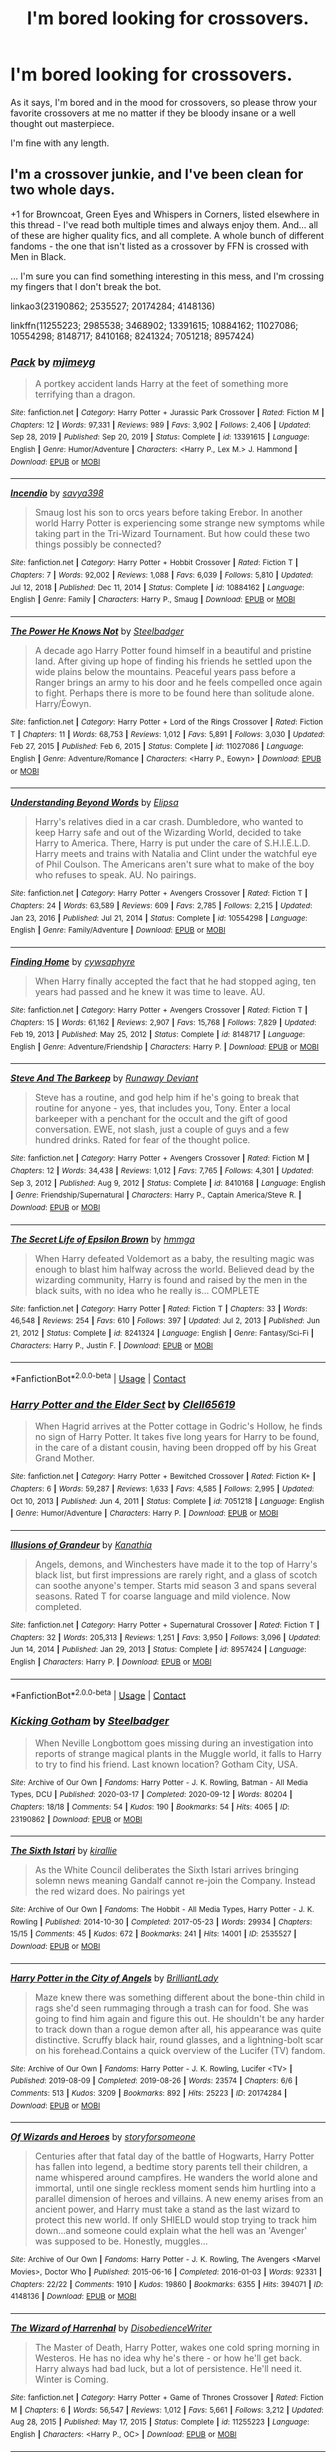 #+TITLE: I'm bored looking for crossovers.

* I'm bored looking for crossovers.
:PROPERTIES:
:Author: Specific_Tank715
:Score: 9
:DateUnix: 1619985855.0
:DateShort: 2021-May-03
:FlairText: Request
:END:
As it says, I'm bored and in the mood for crossovers, so please throw your favorite crossovers at me no matter if they be bloody insane or a well thought out masterpiece.

I'm fine with any length.


** I'm a crossover junkie, and I've been clean for two whole days.

+1 for Browncoat, Green Eyes and Whispers in Corners, listed elsewhere in this thread - I've read both multiple times and always enjoy them. And... all of these are higher quality fics, and all complete. A whole bunch of different fandoms - the one that isn't listed as a crossover by FFN is crossed with Men in Black.

... I'm sure you can find something interesting in this mess, and I'm crossing my fingers that I don't break the bot.

linkao3(23190862; 2535527; 20174284; 4148136)

linkffn(11255223; 2985538; 3468902; 13391615; 10884162; 11027086; 10554298; 8148717; 8410168; 8241324; 7051218; 8957424)
:PROPERTIES:
:Author: hrmdurr
:Score: 5
:DateUnix: 1620006846.0
:DateShort: 2021-May-03
:END:

*** [[https://www.fanfiction.net/s/13391615/1/][*/Pack/*]] by [[https://www.fanfiction.net/u/1282867/mjimeyg][/mjimeyg/]]

#+begin_quote
  A portkey accident lands Harry at the feet of something more terrifying than a dragon.
#+end_quote

^{/Site/:} ^{fanfiction.net} ^{*|*} ^{/Category/:} ^{Harry} ^{Potter} ^{+} ^{Jurassic} ^{Park} ^{Crossover} ^{*|*} ^{/Rated/:} ^{Fiction} ^{M} ^{*|*} ^{/Chapters/:} ^{12} ^{*|*} ^{/Words/:} ^{97,331} ^{*|*} ^{/Reviews/:} ^{989} ^{*|*} ^{/Favs/:} ^{3,902} ^{*|*} ^{/Follows/:} ^{2,406} ^{*|*} ^{/Updated/:} ^{Sep} ^{28,} ^{2019} ^{*|*} ^{/Published/:} ^{Sep} ^{20,} ^{2019} ^{*|*} ^{/Status/:} ^{Complete} ^{*|*} ^{/id/:} ^{13391615} ^{*|*} ^{/Language/:} ^{English} ^{*|*} ^{/Genre/:} ^{Humor/Adventure} ^{*|*} ^{/Characters/:} ^{<Harry} ^{P.,} ^{Lex} ^{M.>} ^{J.} ^{Hammond} ^{*|*} ^{/Download/:} ^{[[http://www.ff2ebook.com/old/ffn-bot/index.php?id=13391615&source=ff&filetype=epub][EPUB]]} ^{or} ^{[[http://www.ff2ebook.com/old/ffn-bot/index.php?id=13391615&source=ff&filetype=mobi][MOBI]]}

--------------

[[https://www.fanfiction.net/s/10884162/1/][*/Incendio/*]] by [[https://www.fanfiction.net/u/3414810/savya398][/savya398/]]

#+begin_quote
  Smaug lost his son to orcs years before taking Erebor. In another world Harry Potter is experiencing some strange new symptoms while taking part in the Tri-Wizard Tournament. But how could these two things possibly be connected?
#+end_quote

^{/Site/:} ^{fanfiction.net} ^{*|*} ^{/Category/:} ^{Harry} ^{Potter} ^{+} ^{Hobbit} ^{Crossover} ^{*|*} ^{/Rated/:} ^{Fiction} ^{T} ^{*|*} ^{/Chapters/:} ^{7} ^{*|*} ^{/Words/:} ^{92,002} ^{*|*} ^{/Reviews/:} ^{1,088} ^{*|*} ^{/Favs/:} ^{6,039} ^{*|*} ^{/Follows/:} ^{5,810} ^{*|*} ^{/Updated/:} ^{Jul} ^{12,} ^{2018} ^{*|*} ^{/Published/:} ^{Dec} ^{11,} ^{2014} ^{*|*} ^{/Status/:} ^{Complete} ^{*|*} ^{/id/:} ^{10884162} ^{*|*} ^{/Language/:} ^{English} ^{*|*} ^{/Genre/:} ^{Family} ^{*|*} ^{/Characters/:} ^{Harry} ^{P.,} ^{Smaug} ^{*|*} ^{/Download/:} ^{[[http://www.ff2ebook.com/old/ffn-bot/index.php?id=10884162&source=ff&filetype=epub][EPUB]]} ^{or} ^{[[http://www.ff2ebook.com/old/ffn-bot/index.php?id=10884162&source=ff&filetype=mobi][MOBI]]}

--------------

[[https://www.fanfiction.net/s/11027086/1/][*/The Power He Knows Not/*]] by [[https://www.fanfiction.net/u/5291694/Steelbadger][/Steelbadger/]]

#+begin_quote
  A decade ago Harry Potter found himself in a beautiful and pristine land. After giving up hope of finding his friends he settled upon the wide plains below the mountains. Peaceful years pass before a Ranger brings an army to his door and he feels compelled once again to fight. Perhaps there is more to be found here than solitude alone. Harry/Éowyn.
#+end_quote

^{/Site/:} ^{fanfiction.net} ^{*|*} ^{/Category/:} ^{Harry} ^{Potter} ^{+} ^{Lord} ^{of} ^{the} ^{Rings} ^{Crossover} ^{*|*} ^{/Rated/:} ^{Fiction} ^{T} ^{*|*} ^{/Chapters/:} ^{11} ^{*|*} ^{/Words/:} ^{68,753} ^{*|*} ^{/Reviews/:} ^{1,012} ^{*|*} ^{/Favs/:} ^{5,891} ^{*|*} ^{/Follows/:} ^{3,030} ^{*|*} ^{/Updated/:} ^{Feb} ^{27,} ^{2015} ^{*|*} ^{/Published/:} ^{Feb} ^{6,} ^{2015} ^{*|*} ^{/Status/:} ^{Complete} ^{*|*} ^{/id/:} ^{11027086} ^{*|*} ^{/Language/:} ^{English} ^{*|*} ^{/Genre/:} ^{Adventure/Romance} ^{*|*} ^{/Characters/:} ^{<Harry} ^{P.,} ^{Eowyn>} ^{*|*} ^{/Download/:} ^{[[http://www.ff2ebook.com/old/ffn-bot/index.php?id=11027086&source=ff&filetype=epub][EPUB]]} ^{or} ^{[[http://www.ff2ebook.com/old/ffn-bot/index.php?id=11027086&source=ff&filetype=mobi][MOBI]]}

--------------

[[https://www.fanfiction.net/s/10554298/1/][*/Understanding Beyond Words/*]] by [[https://www.fanfiction.net/u/3237143/Elipsa][/Elipsa/]]

#+begin_quote
  Harry's relatives died in a car crash. Dumbledore, who wanted to keep Harry safe and out of the Wizarding World, decided to take Harry to America. There, Harry is put under the care of S.H.I.E.L.D. Harry meets and trains with Natalia and Clint under the watchful eye of Phil Coulson. The Americans aren't sure what to make of the boy who refuses to speak. AU. No pairings.
#+end_quote

^{/Site/:} ^{fanfiction.net} ^{*|*} ^{/Category/:} ^{Harry} ^{Potter} ^{+} ^{Avengers} ^{Crossover} ^{*|*} ^{/Rated/:} ^{Fiction} ^{T} ^{*|*} ^{/Chapters/:} ^{24} ^{*|*} ^{/Words/:} ^{63,589} ^{*|*} ^{/Reviews/:} ^{609} ^{*|*} ^{/Favs/:} ^{2,785} ^{*|*} ^{/Follows/:} ^{2,215} ^{*|*} ^{/Updated/:} ^{Jan} ^{23,} ^{2016} ^{*|*} ^{/Published/:} ^{Jul} ^{21,} ^{2014} ^{*|*} ^{/Status/:} ^{Complete} ^{*|*} ^{/id/:} ^{10554298} ^{*|*} ^{/Language/:} ^{English} ^{*|*} ^{/Genre/:} ^{Family/Adventure} ^{*|*} ^{/Download/:} ^{[[http://www.ff2ebook.com/old/ffn-bot/index.php?id=10554298&source=ff&filetype=epub][EPUB]]} ^{or} ^{[[http://www.ff2ebook.com/old/ffn-bot/index.php?id=10554298&source=ff&filetype=mobi][MOBI]]}

--------------

[[https://www.fanfiction.net/s/8148717/1/][*/Finding Home/*]] by [[https://www.fanfiction.net/u/2042977/cywsaphyre][/cywsaphyre/]]

#+begin_quote
  When Harry finally accepted the fact that he had stopped aging, ten years had passed and he knew it was time to leave. AU.
#+end_quote

^{/Site/:} ^{fanfiction.net} ^{*|*} ^{/Category/:} ^{Harry} ^{Potter} ^{+} ^{Avengers} ^{Crossover} ^{*|*} ^{/Rated/:} ^{Fiction} ^{T} ^{*|*} ^{/Chapters/:} ^{15} ^{*|*} ^{/Words/:} ^{61,162} ^{*|*} ^{/Reviews/:} ^{2,907} ^{*|*} ^{/Favs/:} ^{15,768} ^{*|*} ^{/Follows/:} ^{7,829} ^{*|*} ^{/Updated/:} ^{Feb} ^{19,} ^{2013} ^{*|*} ^{/Published/:} ^{May} ^{25,} ^{2012} ^{*|*} ^{/Status/:} ^{Complete} ^{*|*} ^{/id/:} ^{8148717} ^{*|*} ^{/Language/:} ^{English} ^{*|*} ^{/Genre/:} ^{Adventure/Friendship} ^{*|*} ^{/Characters/:} ^{Harry} ^{P.} ^{*|*} ^{/Download/:} ^{[[http://www.ff2ebook.com/old/ffn-bot/index.php?id=8148717&source=ff&filetype=epub][EPUB]]} ^{or} ^{[[http://www.ff2ebook.com/old/ffn-bot/index.php?id=8148717&source=ff&filetype=mobi][MOBI]]}

--------------

[[https://www.fanfiction.net/s/8410168/1/][*/Steve And The Barkeep/*]] by [[https://www.fanfiction.net/u/1543518/Runaway-Deviant][/Runaway Deviant/]]

#+begin_quote
  Steve has a routine, and god help him if he's going to break that routine for anyone - yes, that includes you, Tony. Enter a local barkeeper with a penchant for the occult and the gift of good conversation. EWE, not slash, just a couple of guys and a few hundred drinks. Rated for fear of the thought police.
#+end_quote

^{/Site/:} ^{fanfiction.net} ^{*|*} ^{/Category/:} ^{Harry} ^{Potter} ^{+} ^{Avengers} ^{Crossover} ^{*|*} ^{/Rated/:} ^{Fiction} ^{M} ^{*|*} ^{/Chapters/:} ^{12} ^{*|*} ^{/Words/:} ^{34,438} ^{*|*} ^{/Reviews/:} ^{1,012} ^{*|*} ^{/Favs/:} ^{7,765} ^{*|*} ^{/Follows/:} ^{4,301} ^{*|*} ^{/Updated/:} ^{Sep} ^{3,} ^{2012} ^{*|*} ^{/Published/:} ^{Aug} ^{9,} ^{2012} ^{*|*} ^{/Status/:} ^{Complete} ^{*|*} ^{/id/:} ^{8410168} ^{*|*} ^{/Language/:} ^{English} ^{*|*} ^{/Genre/:} ^{Friendship/Supernatural} ^{*|*} ^{/Characters/:} ^{Harry} ^{P.,} ^{Captain} ^{America/Steve} ^{R.} ^{*|*} ^{/Download/:} ^{[[http://www.ff2ebook.com/old/ffn-bot/index.php?id=8410168&source=ff&filetype=epub][EPUB]]} ^{or} ^{[[http://www.ff2ebook.com/old/ffn-bot/index.php?id=8410168&source=ff&filetype=mobi][MOBI]]}

--------------

[[https://www.fanfiction.net/s/8241324/1/][*/The Secret Life of Epsilon Brown/*]] by [[https://www.fanfiction.net/u/3572553/hmmga][/hmmga/]]

#+begin_quote
  When Harry defeated Voldemort as a baby, the resulting magic was enough to blast him halfway across the world. Believed dead by the wizarding community, Harry is found and raised by the men in the black suits, with no idea who he really is... COMPLETE
#+end_quote

^{/Site/:} ^{fanfiction.net} ^{*|*} ^{/Category/:} ^{Harry} ^{Potter} ^{*|*} ^{/Rated/:} ^{Fiction} ^{T} ^{*|*} ^{/Chapters/:} ^{33} ^{*|*} ^{/Words/:} ^{46,548} ^{*|*} ^{/Reviews/:} ^{254} ^{*|*} ^{/Favs/:} ^{610} ^{*|*} ^{/Follows/:} ^{397} ^{*|*} ^{/Updated/:} ^{Jul} ^{2,} ^{2013} ^{*|*} ^{/Published/:} ^{Jun} ^{21,} ^{2012} ^{*|*} ^{/Status/:} ^{Complete} ^{*|*} ^{/id/:} ^{8241324} ^{*|*} ^{/Language/:} ^{English} ^{*|*} ^{/Genre/:} ^{Fantasy/Sci-Fi} ^{*|*} ^{/Characters/:} ^{Harry} ^{P.,} ^{Justin} ^{F.} ^{*|*} ^{/Download/:} ^{[[http://www.ff2ebook.com/old/ffn-bot/index.php?id=8241324&source=ff&filetype=epub][EPUB]]} ^{or} ^{[[http://www.ff2ebook.com/old/ffn-bot/index.php?id=8241324&source=ff&filetype=mobi][MOBI]]}

--------------

*FanfictionBot*^{2.0.0-beta} | [[https://github.com/FanfictionBot/reddit-ffn-bot/wiki/Usage][Usage]] | [[https://www.reddit.com/message/compose?to=tusing][Contact]]
:PROPERTIES:
:Author: FanfictionBot
:Score: 2
:DateUnix: 1620006925.0
:DateShort: 2021-May-03
:END:


*** [[https://www.fanfiction.net/s/7051218/1/][*/Harry Potter and the Elder Sect/*]] by [[https://www.fanfiction.net/u/1298529/Clell65619][/Clell65619/]]

#+begin_quote
  When Hagrid arrives at the Potter cottage in Godric's Hollow, he finds no sign of Harry Potter. It takes five long years for Harry to be found, in the care of a distant cousin, having been dropped off by his Great Grand Mother.
#+end_quote

^{/Site/:} ^{fanfiction.net} ^{*|*} ^{/Category/:} ^{Harry} ^{Potter} ^{+} ^{Bewitched} ^{Crossover} ^{*|*} ^{/Rated/:} ^{Fiction} ^{K+} ^{*|*} ^{/Chapters/:} ^{6} ^{*|*} ^{/Words/:} ^{59,287} ^{*|*} ^{/Reviews/:} ^{1,633} ^{*|*} ^{/Favs/:} ^{4,585} ^{*|*} ^{/Follows/:} ^{2,995} ^{*|*} ^{/Updated/:} ^{Oct} ^{10,} ^{2013} ^{*|*} ^{/Published/:} ^{Jun} ^{4,} ^{2011} ^{*|*} ^{/Status/:} ^{Complete} ^{*|*} ^{/id/:} ^{7051218} ^{*|*} ^{/Language/:} ^{English} ^{*|*} ^{/Genre/:} ^{Humor/Adventure} ^{*|*} ^{/Characters/:} ^{Harry} ^{P.} ^{*|*} ^{/Download/:} ^{[[http://www.ff2ebook.com/old/ffn-bot/index.php?id=7051218&source=ff&filetype=epub][EPUB]]} ^{or} ^{[[http://www.ff2ebook.com/old/ffn-bot/index.php?id=7051218&source=ff&filetype=mobi][MOBI]]}

--------------

[[https://www.fanfiction.net/s/8957424/1/][*/Illusions of Grandeur/*]] by [[https://www.fanfiction.net/u/1608195/Kanathia][/Kanathia/]]

#+begin_quote
  Angels, demons, and Winchesters have made it to the top of Harry's black list, but first impressions are rarely right, and a glass of scotch can soothe anyone's temper. Starts mid season 3 and spans several seasons. Rated T for coarse language and mild violence. Now completed.
#+end_quote

^{/Site/:} ^{fanfiction.net} ^{*|*} ^{/Category/:} ^{Harry} ^{Potter} ^{+} ^{Supernatural} ^{Crossover} ^{*|*} ^{/Rated/:} ^{Fiction} ^{T} ^{*|*} ^{/Chapters/:} ^{32} ^{*|*} ^{/Words/:} ^{205,313} ^{*|*} ^{/Reviews/:} ^{1,251} ^{*|*} ^{/Favs/:} ^{3,950} ^{*|*} ^{/Follows/:} ^{3,096} ^{*|*} ^{/Updated/:} ^{Jun} ^{14,} ^{2014} ^{*|*} ^{/Published/:} ^{Jan} ^{29,} ^{2013} ^{*|*} ^{/Status/:} ^{Complete} ^{*|*} ^{/id/:} ^{8957424} ^{*|*} ^{/Language/:} ^{English} ^{*|*} ^{/Characters/:} ^{Harry} ^{P.} ^{*|*} ^{/Download/:} ^{[[http://www.ff2ebook.com/old/ffn-bot/index.php?id=8957424&source=ff&filetype=epub][EPUB]]} ^{or} ^{[[http://www.ff2ebook.com/old/ffn-bot/index.php?id=8957424&source=ff&filetype=mobi][MOBI]]}

--------------

*FanfictionBot*^{2.0.0-beta} | [[https://github.com/FanfictionBot/reddit-ffn-bot/wiki/Usage][Usage]] | [[https://www.reddit.com/message/compose?to=tusing][Contact]]
:PROPERTIES:
:Author: FanfictionBot
:Score: 2
:DateUnix: 1620006938.0
:DateShort: 2021-May-03
:END:


*** [[https://archiveofourown.org/works/23190862][*/Kicking Gotham/*]] by [[https://www.archiveofourown.org/users/Steelbadger/pseuds/Steelbadger][/Steelbadger/]]

#+begin_quote
  When Neville Longbottom goes missing during an investigation into reports of strange magical plants in the Muggle world, it falls to Harry to try to find his friend. Last known location? Gotham City, USA.
#+end_quote

^{/Site/:} ^{Archive} ^{of} ^{Our} ^{Own} ^{*|*} ^{/Fandoms/:} ^{Harry} ^{Potter} ^{-} ^{J.} ^{K.} ^{Rowling,} ^{Batman} ^{-} ^{All} ^{Media} ^{Types,} ^{DCU} ^{*|*} ^{/Published/:} ^{2020-03-17} ^{*|*} ^{/Completed/:} ^{2020-09-12} ^{*|*} ^{/Words/:} ^{80204} ^{*|*} ^{/Chapters/:} ^{18/18} ^{*|*} ^{/Comments/:} ^{54} ^{*|*} ^{/Kudos/:} ^{190} ^{*|*} ^{/Bookmarks/:} ^{54} ^{*|*} ^{/Hits/:} ^{4065} ^{*|*} ^{/ID/:} ^{23190862} ^{*|*} ^{/Download/:} ^{[[https://archiveofourown.org/downloads/23190862/Kicking%20Gotham.epub?updated_at=1602342413][EPUB]]} ^{or} ^{[[https://archiveofourown.org/downloads/23190862/Kicking%20Gotham.mobi?updated_at=1602342413][MOBI]]}

--------------

[[https://archiveofourown.org/works/2535527][*/The Sixth Istari/*]] by [[https://www.archiveofourown.org/users/kirallie/pseuds/kirallie][/kirallie/]]

#+begin_quote
  As the White Council deliberates the Sixth Istari arrives bringing solemn news meaning Gandalf cannot re-join the Company. Instead the red wizard does. No pairings yet
#+end_quote

^{/Site/:} ^{Archive} ^{of} ^{Our} ^{Own} ^{*|*} ^{/Fandoms/:} ^{The} ^{Hobbit} ^{-} ^{All} ^{Media} ^{Types,} ^{Harry} ^{Potter} ^{-} ^{J.} ^{K.} ^{Rowling} ^{*|*} ^{/Published/:} ^{2014-10-30} ^{*|*} ^{/Completed/:} ^{2017-05-23} ^{*|*} ^{/Words/:} ^{29934} ^{*|*} ^{/Chapters/:} ^{15/15} ^{*|*} ^{/Comments/:} ^{45} ^{*|*} ^{/Kudos/:} ^{672} ^{*|*} ^{/Bookmarks/:} ^{241} ^{*|*} ^{/Hits/:} ^{14001} ^{*|*} ^{/ID/:} ^{2535527} ^{*|*} ^{/Download/:} ^{[[https://archiveofourown.org/downloads/2535527/The%20Sixth%20Istari.epub?updated_at=1612897185][EPUB]]} ^{or} ^{[[https://archiveofourown.org/downloads/2535527/The%20Sixth%20Istari.mobi?updated_at=1612897185][MOBI]]}

--------------

[[https://archiveofourown.org/works/20174284][*/Harry Potter in the City of Angels/*]] by [[https://www.archiveofourown.org/users/BrilliantLady/pseuds/BrilliantLady][/BrilliantLady/]]

#+begin_quote
  Maze knew there was something different about the bone-thin child in rags she'd seen rummaging through a trash can for food. She was going to find him again and figure this out. He shouldn't be any harder to track down than a rogue demon after all, his appearance was quite distinctive. Scruffy black hair, round glasses, and a lightning-bolt scar on his forehead.Contains a quick overview of the Lucifer (TV) fandom.
#+end_quote

^{/Site/:} ^{Archive} ^{of} ^{Our} ^{Own} ^{*|*} ^{/Fandoms/:} ^{Harry} ^{Potter} ^{-} ^{J.} ^{K.} ^{Rowling,} ^{Lucifer} ^{<TV>} ^{*|*} ^{/Published/:} ^{2019-08-09} ^{*|*} ^{/Completed/:} ^{2019-08-26} ^{*|*} ^{/Words/:} ^{23574} ^{*|*} ^{/Chapters/:} ^{6/6} ^{*|*} ^{/Comments/:} ^{513} ^{*|*} ^{/Kudos/:} ^{3209} ^{*|*} ^{/Bookmarks/:} ^{892} ^{*|*} ^{/Hits/:} ^{25223} ^{*|*} ^{/ID/:} ^{20174284} ^{*|*} ^{/Download/:} ^{[[https://archiveofourown.org/downloads/20174284/Harry%20Potter%20in%20the%20City.epub?updated_at=1617335016][EPUB]]} ^{or} ^{[[https://archiveofourown.org/downloads/20174284/Harry%20Potter%20in%20the%20City.mobi?updated_at=1617335016][MOBI]]}

--------------

[[https://archiveofourown.org/works/4148136][*/Of Wizards and Heroes/*]] by [[https://www.archiveofourown.org/users/storyforsomeone/pseuds/storyforsomeone][/storyforsomeone/]]

#+begin_quote
  Centuries after that fatal day of the battle of Hogwarts, Harry Potter has fallen into legend, a bedtime story parents tell their children, a name whispered around campfires. He wanders the world alone and immortal, until one single reckless moment sends him hurtling into a parallel dimension of heroes and villains. A new enemy arises from an ancient power, and Harry must take a stand as the last wizard to protect this new world. If only SHIELD would stop trying to track him down...and someone could explain what the hell was an 'Avenger' was supposed to be. Honestly, muggles...
#+end_quote

^{/Site/:} ^{Archive} ^{of} ^{Our} ^{Own} ^{*|*} ^{/Fandoms/:} ^{Harry} ^{Potter} ^{-} ^{J.} ^{K.} ^{Rowling,} ^{The} ^{Avengers} ^{<Marvel} ^{Movies>,} ^{Doctor} ^{Who} ^{*|*} ^{/Published/:} ^{2015-06-16} ^{*|*} ^{/Completed/:} ^{2016-01-03} ^{*|*} ^{/Words/:} ^{92331} ^{*|*} ^{/Chapters/:} ^{22/22} ^{*|*} ^{/Comments/:} ^{1910} ^{*|*} ^{/Kudos/:} ^{19860} ^{*|*} ^{/Bookmarks/:} ^{6355} ^{*|*} ^{/Hits/:} ^{394071} ^{*|*} ^{/ID/:} ^{4148136} ^{*|*} ^{/Download/:} ^{[[https://archiveofourown.org/downloads/4148136/Of%20Wizards%20and%20Heroes.epub?updated_at=1619732657][EPUB]]} ^{or} ^{[[https://archiveofourown.org/downloads/4148136/Of%20Wizards%20and%20Heroes.mobi?updated_at=1619732657][MOBI]]}

--------------

[[https://www.fanfiction.net/s/11255223/1/][*/The Wizard of Harrenhal/*]] by [[https://www.fanfiction.net/u/1228238/DisobedienceWriter][/DisobedienceWriter/]]

#+begin_quote
  The Master of Death, Harry Potter, wakes one cold spring morning in Westeros. He has no idea why he's there - or how he'll get back. Harry always had bad luck, but a lot of persistence. He'll need it. Winter is Coming.
#+end_quote

^{/Site/:} ^{fanfiction.net} ^{*|*} ^{/Category/:} ^{Harry} ^{Potter} ^{+} ^{Game} ^{of} ^{Thrones} ^{Crossover} ^{*|*} ^{/Rated/:} ^{Fiction} ^{M} ^{*|*} ^{/Chapters/:} ^{6} ^{*|*} ^{/Words/:} ^{56,547} ^{*|*} ^{/Reviews/:} ^{1,012} ^{*|*} ^{/Favs/:} ^{5,661} ^{*|*} ^{/Follows/:} ^{3,212} ^{*|*} ^{/Updated/:} ^{Aug} ^{28,} ^{2015} ^{*|*} ^{/Published/:} ^{May} ^{17,} ^{2015} ^{*|*} ^{/Status/:} ^{Complete} ^{*|*} ^{/id/:} ^{11255223} ^{*|*} ^{/Language/:} ^{English} ^{*|*} ^{/Characters/:} ^{<Harry} ^{P.,} ^{OC>} ^{*|*} ^{/Download/:} ^{[[http://www.ff2ebook.com/old/ffn-bot/index.php?id=11255223&source=ff&filetype=epub][EPUB]]} ^{or} ^{[[http://www.ff2ebook.com/old/ffn-bot/index.php?id=11255223&source=ff&filetype=mobi][MOBI]]}

--------------

[[https://www.fanfiction.net/s/2985538/1/][*/It's All Relative on the Hellmouth/*]] by [[https://www.fanfiction.net/u/866927/dellacouer][/dellacouer/]]

#+begin_quote
  Harry Potter finds a new relative in Sunnydale. PostVoldemort, Harry needs a distraction. Hope Uncle Rupert can help a powerful Harry before the power takes control. Complete.
#+end_quote

^{/Site/:} ^{fanfiction.net} ^{*|*} ^{/Category/:} ^{Buffy} ^{X-overs} ^{*|*} ^{/Rated/:} ^{Fiction} ^{T} ^{*|*} ^{/Chapters/:} ^{21} ^{*|*} ^{/Words/:} ^{111,690} ^{*|*} ^{/Reviews/:} ^{1,270} ^{*|*} ^{/Favs/:} ^{2,320} ^{*|*} ^{/Follows/:} ^{1,086} ^{*|*} ^{/Updated/:} ^{Jun} ^{25,} ^{2007} ^{*|*} ^{/Published/:} ^{Jun} ^{11,} ^{2006} ^{*|*} ^{/Status/:} ^{Complete} ^{*|*} ^{/id/:} ^{2985538} ^{*|*} ^{/Language/:} ^{English} ^{*|*} ^{/Genre/:} ^{Adventure/Angst} ^{*|*} ^{/Download/:} ^{[[http://www.ff2ebook.com/old/ffn-bot/index.php?id=2985538&source=ff&filetype=epub][EPUB]]} ^{or} ^{[[http://www.ff2ebook.com/old/ffn-bot/index.php?id=2985538&source=ff&filetype=mobi][MOBI]]}

--------------

[[https://www.fanfiction.net/s/3468902/1/][*/Demon's Feign, Merlin's Pain/*]] by [[https://www.fanfiction.net/u/936968/nuhuh][/nuhuh/]]

#+begin_quote
  HPDresdenFiles. Unknown to Potter there is a trail of blood to reach him in a world far from his own. And a wizard there,Dresden, who is trying to stop the green eyed demon with the lightning scar from entering his world,though he doesn't know that he is.
#+end_quote

^{/Site/:} ^{fanfiction.net} ^{*|*} ^{/Category/:} ^{Harry} ^{Potter} ^{*|*} ^{/Rated/:} ^{Fiction} ^{M} ^{*|*} ^{/Chapters/:} ^{19} ^{*|*} ^{/Words/:} ^{166,190} ^{*|*} ^{/Reviews/:} ^{752} ^{*|*} ^{/Favs/:} ^{1,839} ^{*|*} ^{/Follows/:} ^{1,110} ^{*|*} ^{/Updated/:} ^{Jan} ^{6,} ^{2010} ^{*|*} ^{/Published/:} ^{Apr} ^{1,} ^{2007} ^{*|*} ^{/Status/:} ^{Complete} ^{*|*} ^{/id/:} ^{3468902} ^{*|*} ^{/Language/:} ^{English} ^{*|*} ^{/Genre/:} ^{Supernatural/Adventure} ^{*|*} ^{/Download/:} ^{[[http://www.ff2ebook.com/old/ffn-bot/index.php?id=3468902&source=ff&filetype=epub][EPUB]]} ^{or} ^{[[http://www.ff2ebook.com/old/ffn-bot/index.php?id=3468902&source=ff&filetype=mobi][MOBI]]}

--------------

*FanfictionBot*^{2.0.0-beta} | [[https://github.com/FanfictionBot/reddit-ffn-bot/wiki/Usage][Usage]] | [[https://www.reddit.com/message/compose?to=tusing][Contact]]
:PROPERTIES:
:Author: FanfictionBot
:Score: 1
:DateUnix: 1620006913.0
:DateShort: 2021-May-03
:END:


** First and foremost is nonjon's Browncoat, Green Eyes. Harry appears several hundred years in the future (the Firefly universe) and he tries to figure out where all the wizards have gone. I can't recommend this fic highly enough. linkffn(2857962)

Secondly, mjimeyg's Harry Potter: Geth. Harry ends up in the Mass Effect universe right at the beginning of the trilogy & gets 'recruited' to be the emissary of the Geth as they want to integrate with the rest of the galaxy. Really fun story & I particularly love it because he nails the characterizations of all the Mass Effect people. linkffn(10784770)
:PROPERTIES:
:Author: zugrian
:Score: 3
:DateUnix: 1619994105.0
:DateShort: 2021-May-03
:END:

*** [[https://www.fanfiction.net/s/2857962/1/][*/Browncoat, Green Eyes/*]] by [[https://www.fanfiction.net/u/649528/nonjon][/nonjon/]]

#+begin_quote
  COMPLETE. Firefly: :Harry Potter crossover Post Serenity. Two years have passed since the secret of the planet Miranda got broadcast across the whole 'verse in 2518. The crew of Serenity finally hires a new pilot, but he's a bit peculiar.
#+end_quote

^{/Site/:} ^{fanfiction.net} ^{*|*} ^{/Category/:} ^{Harry} ^{Potter} ^{+} ^{Firefly} ^{Crossover} ^{*|*} ^{/Rated/:} ^{Fiction} ^{M} ^{*|*} ^{/Chapters/:} ^{39} ^{*|*} ^{/Words/:} ^{298,538} ^{*|*} ^{/Reviews/:} ^{4,656} ^{*|*} ^{/Favs/:} ^{9,142} ^{*|*} ^{/Follows/:} ^{2,918} ^{*|*} ^{/Updated/:} ^{Nov} ^{13,} ^{2006} ^{*|*} ^{/Published/:} ^{Mar} ^{23,} ^{2006} ^{*|*} ^{/Status/:} ^{Complete} ^{*|*} ^{/id/:} ^{2857962} ^{*|*} ^{/Language/:} ^{English} ^{*|*} ^{/Genre/:} ^{Adventure} ^{*|*} ^{/Characters/:} ^{Harry} ^{P.,} ^{River} ^{*|*} ^{/Download/:} ^{[[http://www.ff2ebook.com/old/ffn-bot/index.php?id=2857962&source=ff&filetype=epub][EPUB]]} ^{or} ^{[[http://www.ff2ebook.com/old/ffn-bot/index.php?id=2857962&source=ff&filetype=mobi][MOBI]]}

--------------

[[https://www.fanfiction.net/s/10784770/1/][*/Harry Potter: Geth/*]] by [[https://www.fanfiction.net/u/1282867/mjimeyg][/mjimeyg/]]

#+begin_quote
  During the final battle Harry is hit with a luck spell... but who exactly got lucky? Harry finds himself in the future fighting a new war when all he wants to do is have a nice and easy life. So he decides to have fun instead.
#+end_quote

^{/Site/:} ^{fanfiction.net} ^{*|*} ^{/Category/:} ^{Harry} ^{Potter} ^{+} ^{Mass} ^{Effect} ^{Crossover} ^{*|*} ^{/Rated/:} ^{Fiction} ^{T} ^{*|*} ^{/Chapters/:} ^{43} ^{*|*} ^{/Words/:} ^{276,717} ^{*|*} ^{/Reviews/:} ^{2,779} ^{*|*} ^{/Favs/:} ^{7,669} ^{*|*} ^{/Follows/:} ^{4,128} ^{*|*} ^{/Updated/:} ^{Nov} ^{19,} ^{2014} ^{*|*} ^{/Published/:} ^{Oct} ^{27,} ^{2014} ^{*|*} ^{/Status/:} ^{Complete} ^{*|*} ^{/id/:} ^{10784770} ^{*|*} ^{/Language/:} ^{English} ^{*|*} ^{/Genre/:} ^{Humor/Adventure} ^{*|*} ^{/Characters/:} ^{<Tali'Zorah,} ^{Harry} ^{P.>} ^{<Shepard,} ^{Ashley} ^{W.>} ^{*|*} ^{/Download/:} ^{[[http://www.ff2ebook.com/old/ffn-bot/index.php?id=10784770&source=ff&filetype=epub][EPUB]]} ^{or} ^{[[http://www.ff2ebook.com/old/ffn-bot/index.php?id=10784770&source=ff&filetype=mobi][MOBI]]}

--------------

*FanfictionBot*^{2.0.0-beta} | [[https://github.com/FanfictionBot/reddit-ffn-bot/wiki/Usage][Usage]] | [[https://www.reddit.com/message/compose?to=tusing][Contact]]
:PROPERTIES:
:Author: FanfictionBot
:Score: 2
:DateUnix: 1619994126.0
:DateShort: 2021-May-03
:END:


*** Do i need to know anything about the forefly universe to read tbis?
:PROPERTIES:
:Author: Ocii320
:Score: 2
:DateUnix: 1620005426.0
:DateShort: 2021-May-03
:END:

**** You'd like it a lot more if you have seen the show. It's only 14 episodes & a follow up movie-- and I'd highly recommend watching it all if you haven't seen it anyway.
:PROPERTIES:
:Author: zugrian
:Score: 2
:DateUnix: 1620007429.0
:DateShort: 2021-May-03
:END:


** linkffn(Itachi, Is That a Baby), a cracky Naruto crossover where Itachi raises Harry

linkao3(Whispers in Corners), an interesting Sherlock crossover where MoD Harry ends up in the Sherlock universe
:PROPERTIES:
:Author: sailingg
:Score: 2
:DateUnix: 1619987485.0
:DateShort: 2021-May-03
:END:

*** [[https://archiveofourown.org/works/1134255][*/Whispers in Corners/*]] by [[https://www.archiveofourown.org/users/esama/pseuds/esama][/esama/]]

#+begin_quote
  Everything started with a stumble - his new life in a new world as well as his surprisingly successful career as a medium.
#+end_quote

^{/Site/:} ^{Archive} ^{of} ^{Our} ^{Own} ^{*|*} ^{/Fandoms/:} ^{Harry} ^{Potter} ^{-} ^{J.} ^{K.} ^{Rowling,} ^{Sherlock} ^{<TV>,} ^{Sherlock} ^{Holmes} ^{-} ^{Arthur} ^{Conan} ^{Doyle} ^{*|*} ^{/Published/:} ^{2014-01-13} ^{*|*} ^{/Completed/:} ^{2014-01-13} ^{*|*} ^{/Words/:} ^{64402} ^{*|*} ^{/Chapters/:} ^{10/10} ^{*|*} ^{/Comments/:} ^{514} ^{*|*} ^{/Kudos/:} ^{16557} ^{*|*} ^{/Bookmarks/:} ^{5781} ^{*|*} ^{/Hits/:} ^{221340} ^{*|*} ^{/ID/:} ^{1134255} ^{*|*} ^{/Download/:} ^{[[https://archiveofourown.org/downloads/1134255/Whispers%20in%20Corners.epub?updated_at=1619949303][EPUB]]} ^{or} ^{[[https://archiveofourown.org/downloads/1134255/Whispers%20in%20Corners.mobi?updated_at=1619949303][MOBI]]}

--------------

[[https://www.fanfiction.net/s/11634921/1/][*/Itachi, Is That A Baby?/*]] by [[https://www.fanfiction.net/u/7288663/SpoonandJohn][/SpoonandJohn/]]

#+begin_quote
  Petunia performs a bit of accidental magic. It says something about her parenting that Uchiha Itachi is considered a better prospect for raising a child. Young Hari is raised by one of the most infamous nukenin of all time and a cadre of "Uncles" whose cumulative effect is very . . . prominent. And someone had the bright idea to bring him back to England. Merlin help them all.
#+end_quote

^{/Site/:} ^{fanfiction.net} ^{*|*} ^{/Category/:} ^{Harry} ^{Potter} ^{+} ^{Naruto} ^{Crossover} ^{*|*} ^{/Rated/:} ^{Fiction} ^{M} ^{*|*} ^{/Chapters/:} ^{102} ^{*|*} ^{/Words/:} ^{314,960} ^{*|*} ^{/Reviews/:} ^{8,069} ^{*|*} ^{/Favs/:} ^{11,354} ^{*|*} ^{/Follows/:} ^{11,790} ^{*|*} ^{/Updated/:} ^{Jan} ^{21,} ^{2020} ^{*|*} ^{/Published/:} ^{Nov} ^{26,} ^{2015} ^{*|*} ^{/id/:} ^{11634921} ^{*|*} ^{/Language/:} ^{English} ^{*|*} ^{/Genre/:} ^{Humor/Adventure} ^{*|*} ^{/Characters/:} ^{Harry} ^{P.,} ^{Albus} ^{D.,} ^{Itachi} ^{U.} ^{*|*} ^{/Download/:} ^{[[http://www.ff2ebook.com/old/ffn-bot/index.php?id=11634921&source=ff&filetype=epub][EPUB]]} ^{or} ^{[[http://www.ff2ebook.com/old/ffn-bot/index.php?id=11634921&source=ff&filetype=mobi][MOBI]]}

--------------

*FanfictionBot*^{2.0.0-beta} | [[https://github.com/FanfictionBot/reddit-ffn-bot/wiki/Usage][Usage]] | [[https://www.reddit.com/message/compose?to=tusing][Contact]]
:PROPERTIES:
:Author: FanfictionBot
:Score: 2
:DateUnix: 1619987505.0
:DateShort: 2021-May-03
:END:


*** *Itachi raises Harry
:PROPERTIES:
:Author: HellaHotLancelot
:Score: 1
:DateUnix: 1619997158.0
:DateShort: 2021-May-03
:END:

**** Oops typo, I've fixed that
:PROPERTIES:
:Author: sailingg
:Score: 2
:DateUnix: 1620008364.0
:DateShort: 2021-May-03
:END:


** [[https://m.fanfiction.net/s/10585650/1/Reading-The-Ever-Twisting-Wind-The-Lightning-Thief]]

[[https://m.fanfiction.net/s/10813391/1/Reading-The-Unrelenting-Frozen-Seas]]

[[https://m.fanfiction.net/s/11327569/1/Reading-Consul-of-the-Underworld-The-Game-Begins]]

[[https://m.fanfiction.net/s/12396994/1/The-Glacial-Ones]]

[[https://m.fanfiction.net/s/13713792/1/Wands-and-Claws]]

[[https://m.fanfiction.net/s/10596643/1/Harry-Potter-God-of-Gods]]

[[https://m.fanfiction.net/s/11636568/1/The-Blood-Hound-]] it's a wbwl so that's sus but I found it entertaining
:PROPERTIES:
:Author: Tlyer2
:Score: 2
:DateUnix: 1620005084.0
:DateShort: 2021-May-03
:END:


** linkao3([[https://archiveofourown.org/works/15356985/chapters/35633961]])
:PROPERTIES:
:Author: MTheLoud
:Score: 1
:DateUnix: 1619992296.0
:DateShort: 2021-May-03
:END:

*** [[https://archiveofourown.org/works/15356985][*/YAAASSS QUEEN: Queer Eye Comes to Hogwarts/*]] by [[https://www.archiveofourown.org/users/MotherofBulls/pseuds/MotherofBulls][/MotherofBulls/]]

#+begin_quote
  The Fab Five face their greatest challenge yet: Rubeus Hagrid. He's got no closet, no bathroom, a bad recipe for rock cakes, a fifty-year-old moleskin coat, and an overgrown beard. Along the way, the Fab Five realize that Hogwarts itself seems to need their help just as much as Hagrid. YAAASSS QUEEN!!!!!!!!!!!!!WINNER for 2018 Beyond the Nook Fanfiction Awards, Best Comedy!
#+end_quote

^{/Site/:} ^{Archive} ^{of} ^{Our} ^{Own} ^{*|*} ^{/Fandoms/:} ^{Harry} ^{Potter} ^{-} ^{J.} ^{K.} ^{Rowling,} ^{Queer} ^{Eye} ^{for} ^{the} ^{Straight} ^{Guy} ^{RPF} ^{*|*} ^{/Published/:} ^{2018-07-19} ^{*|*} ^{/Completed/:} ^{2018-08-07} ^{*|*} ^{/Words/:} ^{9959} ^{*|*} ^{/Chapters/:} ^{6/6} ^{*|*} ^{/Comments/:} ^{213} ^{*|*} ^{/Kudos/:} ^{458} ^{*|*} ^{/Bookmarks/:} ^{97} ^{*|*} ^{/Hits/:} ^{10136} ^{*|*} ^{/ID/:} ^{15356985} ^{*|*} ^{/Download/:} ^{[[https://archiveofourown.org/downloads/15356985/YAAASSS%20QUEEN%20Queer%20Eye.epub?updated_at=1544310648][EPUB]]} ^{or} ^{[[https://archiveofourown.org/downloads/15356985/YAAASSS%20QUEEN%20Queer%20Eye.mobi?updated_at=1544310648][MOBI]]}

--------------

*FanfictionBot*^{2.0.0-beta} | [[https://github.com/FanfictionBot/reddit-ffn-bot/wiki/Usage][Usage]] | [[https://www.reddit.com/message/compose?to=tusing][Contact]]
:PROPERTIES:
:Author: FanfictionBot
:Score: 1
:DateUnix: 1619992315.0
:DateShort: 2021-May-03
:END:


** [[https://www.tthfanfic.org/Series-2585][A Brane of Extraordinary Women]] is epically long, and not all of it is HP-related, but it's a very interesting read.

Book 1 is a multi-crossover response to a writing challenge a while back, a bit meh, but passable, and introduces the characters. The Potter-verse is the staging point for it.

Book 2 follows up on each of the characters as they return to their own universes and put to use what they learned from each other (eg Buffy recruiting Jack O'Neill and Hermione Granger, Batman teaching Xander how to be a serious un-powered vigilante).

Book 3 is very long, and focuses specifically on Alex Mack becoming a serious superhero. Hermione is on her list of recruits, although in a relatively minor role. It also kind of cornered the market on Alex Mack fanfiction; there's hardly anything not based on it.

Book 4 is a stand-alone prequel about the Hermione, Ron and Harry in the Alex Mack world, where they have no magic but went to "Harworts" to be trained for MI6. It re-tells all of canon in terms of advanced technology and spycraft, doing quite an interesting job of it. (Naturally, the Harworts students are rather sneakier than canon Hogwarts students.)

Book 5 is another multi-crossover, this time with all different versions of Alex Mack.

Book 6 is another follow-up, by all the different Alexes, still in progress.

Book 7 is another story about the Hermione from the Alex-verse, still in progress.
:PROPERTIES:
:Author: thrawnca
:Score: 1
:DateUnix: 1620044026.0
:DateShort: 2021-May-03
:END:


** Well, if you're really bored, Nimbus Llewellyn's "Child of the Storm" and its sequels/side stories can keep you busy for awhile. Kinda surprised they havent been mentioned. It's Harry Potter crossed with more Marvel and DC stuff than I knew existed (with a mix of source material being drawn from, apparently it mixes elements from different runs of the comics and various movies and some of the Superman source material was clearly the show Smallville) plus The Dresden Files and some iteration of Dracula. And probably some other source material?

Altogether it's a couple of million words of extreme crossover on FFN and AO3. We're talking "Harry Potter rescues Clark Kent and fights Dracula" and "Albus Dumbledore and Captain America fought HYDRA and Grindelwald, who was one of Kemmler's Apprentices, together" level of crossover.

Speakong of Dresden Files crossovers, I think linkao3(Born in Fiendfyre by Samhaine) is the most ambitious at trying to meld the original materials while linkao3(That Subtle Science and Exact Art by Jedi Buttercup) is the most satisfying one-shot of plopping a character from the one universe into the other.

Other crossovers... "Make A Wish" is not officially a crossover, but the whole time I was reading it I thought The Professor and Henchgirl were clearly an homage to Girl Genius. As far as I know, there is only one true Girl Genius/Harry Potter crossover, linkffn(Girl Genius' Animagus by Quartermass) and honestly I don't think it does either source material justice or mixes them very well. I wish somebody'd written a crossover where Hogwarts is in Castle Heterodyne or something.

There are no Harry Potter x Dune crossovers, I've looked. Which means I guess I'll have to write the scene I want to read of Hagrid with a Sandworm (or perhaps Luna talking about the wormsign?) myself... Ugh.
:PROPERTIES:
:Author: RealLifeH_sapiens
:Score: 1
:DateUnix: 1620166277.0
:DateShort: 2021-May-05
:END:

*** [[https://archiveofourown.org/works/25938706][*/Born in Fiendfyre/*]] by [[https://www.archiveofourown.org/users/samhaine/pseuds/samhaine][/samhaine/]]

#+begin_quote
  Rather than going to a farm in the Ozarks, teen Harry Dresden, suffering under the Doom of Damocles, winds up attending Hogwarts. (Harry Dresden as protagonist, but Dresden Files history and magic altered to fit into the Potterverse)
#+end_quote

^{/Site/:} ^{Archive} ^{of} ^{Our} ^{Own} ^{*|*} ^{/Fandoms/:} ^{The} ^{Dresden} ^{Files} ^{-} ^{Jim} ^{Butcher,} ^{Harry} ^{Potter} ^{-} ^{J.} ^{K.} ^{Rowling} ^{*|*} ^{/Published/:} ^{2020-08-16} ^{*|*} ^{/Updated/:} ^{2021-05-02} ^{*|*} ^{/Words/:} ^{250728} ^{*|*} ^{/Chapters/:} ^{38/?} ^{*|*} ^{/Comments/:} ^{104} ^{*|*} ^{/Kudos/:} ^{99} ^{*|*} ^{/Bookmarks/:} ^{37} ^{*|*} ^{/Hits/:} ^{3368} ^{*|*} ^{/ID/:} ^{25938706} ^{*|*} ^{/Download/:} ^{[[https://archiveofourown.org/downloads/25938706/Born%20in%20Fiendfyre.epub?updated_at=1619958679][EPUB]]} ^{or} ^{[[https://archiveofourown.org/downloads/25938706/Born%20in%20Fiendfyre.mobi?updated_at=1619958679][MOBI]]}

--------------

[[https://archiveofourown.org/works/5318636][*/That Subtle Science and Exact Art/*]] by [[https://www.archiveofourown.org/users/jedibuttercup/pseuds/Jedi%20Buttercup][/Jedi Buttercup (jedibuttercup)/]]

#+begin_quote
  "Oh. Uh, wow." Dresden reached up to smooth a hand over his mouth. "I don't know how to tell you this, but that's not how potions work in this world, at all."
#+end_quote

^{/Site/:} ^{Archive} ^{of} ^{Our} ^{Own} ^{*|*} ^{/Fandoms/:} ^{Harry} ^{Potter} ^{-} ^{J.} ^{K.} ^{Rowling,} ^{The} ^{Dresden} ^{Files} ^{-} ^{Jim} ^{Butcher} ^{*|*} ^{/Published/:} ^{2015-11-30} ^{*|*} ^{/Words/:} ^{1800} ^{*|*} ^{/Chapters/:} ^{1/1} ^{*|*} ^{/Comments/:} ^{33} ^{*|*} ^{/Kudos/:} ^{648} ^{*|*} ^{/Bookmarks/:} ^{87} ^{*|*} ^{/Hits/:} ^{5249} ^{*|*} ^{/ID/:} ^{5318636} ^{*|*} ^{/Download/:} ^{[[https://archiveofourown.org/downloads/5318636/That%20Subtle%20Science%20and.epub?updated_at=1449181731][EPUB]]} ^{or} ^{[[https://archiveofourown.org/downloads/5318636/That%20Subtle%20Science%20and.mobi?updated_at=1449181731][MOBI]]}

--------------

[[https://www.fanfiction.net/s/12670394/1/][*/Girl Genius' Animagus/*]] by [[https://www.fanfiction.net/u/6716408/Quatermass][/Quatermass/]]

#+begin_quote
  (Based on whitetigerwolf's 'Animagus Lover' challenge! Bashing!) Agatha Clay found an injured owl one day, and nursed him back to health. Two years later, on the day her story truly began, he revealed himself to be a wizard from another world...and he has vowed to protect her. But between Sparks, politics, dictators, and assassins from another world, will they survive?
#+end_quote

^{/Site/:} ^{fanfiction.net} ^{*|*} ^{/Category/:} ^{Harry} ^{Potter} ^{+} ^{Girl} ^{Genius} ^{Crossover} ^{*|*} ^{/Rated/:} ^{Fiction} ^{M} ^{*|*} ^{/Chapters/:} ^{19} ^{*|*} ^{/Words/:} ^{55,168} ^{*|*} ^{/Reviews/:} ^{149} ^{*|*} ^{/Favs/:} ^{526} ^{*|*} ^{/Follows/:} ^{509} ^{*|*} ^{/Updated/:} ^{May} ^{18,} ^{2018} ^{*|*} ^{/Published/:} ^{Sep} ^{29,} ^{2017} ^{*|*} ^{/Status/:} ^{Complete} ^{*|*} ^{/id/:} ^{12670394} ^{*|*} ^{/Language/:} ^{English} ^{*|*} ^{/Genre/:} ^{Fantasy/Adventure} ^{*|*} ^{/Characters/:} ^{<Harry} ^{P.,} ^{Agatha} ^{H.>} ^{Klaus} ^{Wulfenbach/Baron,} ^{L.} ^{Mongfish} ^{*|*} ^{/Download/:} ^{[[http://www.ff2ebook.com/old/ffn-bot/index.php?id=12670394&source=ff&filetype=epub][EPUB]]} ^{or} ^{[[http://www.ff2ebook.com/old/ffn-bot/index.php?id=12670394&source=ff&filetype=mobi][MOBI]]}

--------------

*FanfictionBot*^{2.0.0-beta} | [[https://github.com/FanfictionBot/reddit-ffn-bot/wiki/Usage][Usage]] | [[https://www.reddit.com/message/compose?to=tusing][Contact]]
:PROPERTIES:
:Author: FanfictionBot
:Score: 1
:DateUnix: 1620166317.0
:DateShort: 2021-May-05
:END:
